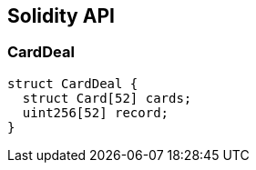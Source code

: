 == Solidity API

=== CardDeal

[source,solidity]
----
struct CardDeal {
  struct Card[52] cards;
  uint256[52] record;
}
----
